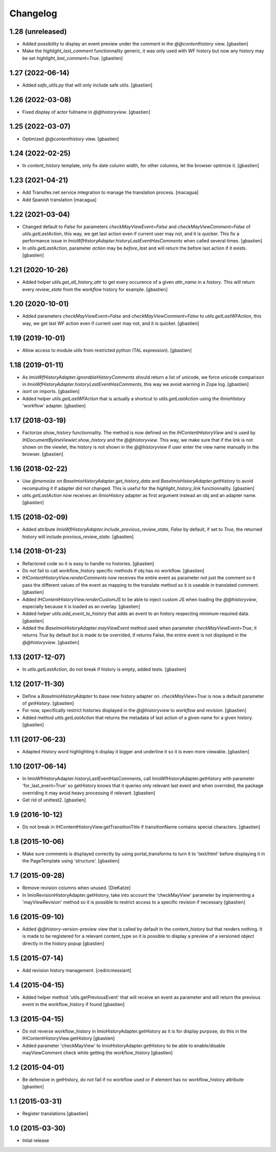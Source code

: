Changelog
=========

1.28 (unreleased)
-----------------

- Added possibility to display an event preview under the comment
  in the `@@contenthistory` view.
  [gbastien]
- Make the `highlight_last_comment` functionnality generic, it was only used
  with WF history but now any history may be set `highlight_last_comment=True`.
  [gbastien]

1.27 (2022-06-14)
-----------------

- Added `safe_utils.py` that will only include safe utils.
  [gbastien]

1.26 (2022-03-08)
-----------------

- Fixed display of actor fullname in `@@historyview`.
  [gbastien]

1.25 (2022-03-07)
-----------------

- Optimized `@@contenthistory` view.
  [gbastien]

1.24 (2022-02-25)
-----------------

- In `content_history` template, only fix date column width,
  for other columns, let the browser optimize it.
  [gbastien]

1.23 (2021-04-21)
-----------------

- Add Transifex.net service integration to manage the translation process.
  [macagua]
- Add Spanish translation
  [macagua]

1.22 (2021-03-04)
-----------------

- Changed default to `False` for parameters `checkMayViewEvent=False` and
  `checkMayViewComment=False` of `utils.getLastAction`, this way, we get last
  action even if current user may not, and it is quicker.
  This fix a performance issue in `ImioWfHistoryAdapter.historyLastEventHasComments`
  when called several times.
  [gbastien]
- In `utils.getLastAction`, parameter `action` may be `before_last` and will
  return the before last action if it exists.
  [gbastien]

1.21 (2020-10-26)
-----------------

- Added helper `utils.get_all_history_attr` to get every occurence of a given
  `attr_name` in a `history`. This will return every `review_state` from the
  `workflow` history for example.
  [gbastien]

1.20 (2020-10-01)
-----------------

- Added parameters `checkMayViewEvent=False` and `checkMayViewComment=False` to
  `utils.getLastWFAction`, this way, we get last WF action even if current user
  may not, and it is quicker.
  [gbastien]

1.19 (2019-10-01)
-----------------

- Allow access to module `utils` from restricted python (TAL expression).
  [gbastien]

1.18 (2019-01-11)
-----------------

- As `ImioWfHistoryAdapter.ignorableHistoryComments` should return a list of
  unicode, we force unicode comparison in
  `ImioWfHistoryAdapter.historyLastEventHasComments`, this way we avoid warning
  in Zope log.
  [gbastien]
- `isort` on imports.
  [gbastien]
- Added helper `utils.getLastWFAction` that is actually a shortcut to
  `utils.getLastAction` using the `IImioHistory` 'workflow' adapter.
  [gbastien]

1.17 (2018-03-19)
-----------------

- Factorize `show_history` functionnality.  The method is now defined on the
  `IHContentHistoryView` and is used by
  `IHDocumentBylineViewlet.show_history` and the `@@historyview`.
  This way, we make sure that if the link is not shown on the viewlet, the
  history is not shown in the `@@historyview` if user enter the view name
  manually in the browser.
  [gbastien]

1.16 (2018-02-22)
-----------------

- Use `@memoize` on `BaseImioHistoryAdapter.get_history_data` and
  `BaseImioHistoryAdapter.getHistory` to avoid recomputing it if adapter did
  not changed.  This is useful for the `highlight_history_link` functionnality.
  [gbastien]
- `utils.getLastAction` now receives an `IImioHistory` adapter as first
  argument instead an obj and an adapter name.
  [gbastien]

1.15 (2018-02-09)
-----------------

- Added attribute `ImioWfHistoryAdapter.include_previous_review_state`,
  `False` by default, if set to `True`, the returned history will include
  `previous_review_state`.
  [gbastien]

1.14 (2018-01-23)
-----------------

- Refactored code so it is easy to handle no histories.
  [gbastien]
- Do not fail to call workflow_history specific methods if obj has no workflow.
  [gbastien]
- `IHContentHistoryView.renderComments` now receives the entire event as
  parameter not just the comment so it pass the different values of the event as
  mapping to the translate method so it is useable in translated comment.
  [gbastien]
- Added `IHContentHistoryView.renderCustomJS` to be able to inject custom JS
  when loading the `@@historyview`, especially because it is loaded as an
  overlay.
  [gbastien]
- Added helper `utils.add_event_to_history` that adds an event to an history
  respecting minimum required data.
  [gbastien]
- Added the `BaseImioHistoryAdapter.mayViewEvent` method used when parameter
  `checkMayViewEvent=True`, it returns `True` by default but is made to be
  overrided, if returns False, the entire event is not displayed in the
  `@@historyview`.
  [gbastien]

1.13 (2017-12-07)
-----------------

- In `utils.getLastAction`, do not break if history is empty, added tests.
  [gbastien]

1.12 (2017-11-30)
-----------------

- Define a `BaseImioHistoryAdapter` to base new history adapter on.
  `checkMayView=True` is now a default parameter of `getHistory`.
  [gbastien]
- For now, specifically restrict histories displayed in the `@@historyview` to
  `workflow` and `revision`.
  [gbastien]
- Added method `utils.getLastAction` that returns the metadata of last action of
  a given name for a given history.
  [gbastien]

1.11 (2017-06-23)
-----------------

- Adapted History word highlighting ti display it bigger and underline it so
  it is even more viewable.
  [gbastien]

1.10 (2017-06-14)
-----------------

- In ImioWfHistoryAdapter.historyLastEventHasComments, call
  ImioWfHistoryAdapter.getHistory with parameter 'for_last_event=True' so
  getHistory knows that it queries only relevant last event and when overrided,
  the package overriding it may avoid heavy processing if relevant.
  [gbastien]
- Get rid of unittest2.
  [gbastien]

1.9 (2016-10-12)
----------------

- Do not break in IHContentHistoryView.getTransitionTitle if transitionName
  contains special characters.
  [gbastien]

1.8 (2015-10-06)
----------------

- Make sure comments is displayed correctly by using portal_transforms to
  turn it to 'text/html' before displaying it in the PageTemplate using
  'structure'.
  [gbastien]

1.7 (2015-09-28)
----------------

- Remove revision columns when unused.
  [DieKatze]
- In ImioRevisionHistoryAdapter.getHistory, take into account the
  'checkMayView' parameter by implementing a 'mayViewRevision' method so it
  is possible to restrict access to a specific revision if necessary
  [gbastien]

1.6 (2015-09-10)
----------------

- Added @@history-version-preview view that is called by default in the
  content_history but that renders nothing.  It is made to be registered for a
  relevant content_type so it is possible to display a preview of a versioned
  object directly in the history popup
  [gbastien]

1.5 (2015-07-14)
----------------

- Add revision history management.
  [cedricmessiant]

1.4 (2015-04-15)
----------------

- Added helper method 'utils.getPreviousEvent' that will receive an event
  as parameter and will return the previous event in the workflow_history
  if found
  [gbastien]

1.3 (2015-04-15)
----------------

- Do not reverse workflow_history in ImioHistoryAdapter.getHistory
  as it is for display purpose, do this in the IHContentHistoryView.getHistory
  [gbastien]
- Added parameter 'checkMayView' to ImioHistoryAdapter.getHistory to be able
  to enable/disable mayViewComment check while getting the workflow_history
  [gbastien]

1.2 (2015-04-01)
----------------

- Be defensive in getHistory, do not fail if no workflow used or
  if element has no workflow_history attribute
  [gbastien]

1.1 (2015-03-31)
----------------

- Register translations
  [gbastien]

1.0 (2015-03-30)
----------------

- Intial release
